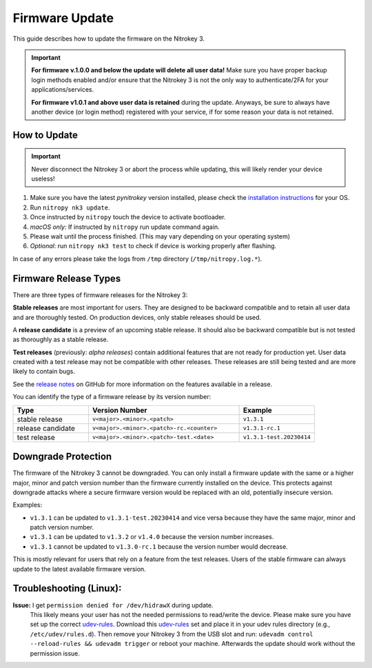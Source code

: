 Firmware Update
===============

.. only:: comment

 .. contents:: :local:

This guide describes how to update the firmware on the Nitrokey 3.

.. important::
   **For firmware v.1.0.0 and below the update will delete all user data!**    
   Make sure you have proper backup login methods enabled and/or ensure that
   the Nitrokey 3 is not the only way to authenticate/2FA for your 
   applications/services.


   **For firmware v1.0.1 and above user data is retained** during the update. Anyways, be sure to always have another device (or login method) registered with your service, if for some reason your data is not retained.

How to Update
-------------

.. important::
   Never disconnect the Nitrokey 3 or abort the process while updating,
   this will likely render your device useless!

1. Make sure you have the latest `pynitrokey` version installed, please check the `installation instructions`_ for your OS.
2. Run ``nitropy nk3 update``.
3. Once instructed by ``nitropy`` touch the device to activate bootloader.
4. *macOS only:* If instructed by ``nitropy`` run update command again.
5. Please wait until the process finished. (This may vary depending on your operating system)
6. *Optional*: run ``nitropy nk3 test`` to check if device is working properly after flashing.

In case of any errors please take the logs from ``/tmp`` directory (``/tmp/nitropy.log.*``).

.. _installation instructions: ../../software/nitropy/all-platforms/installation.html


Firmware Release Types
----------------------

There are three types of firmware releases for the Nitrokey 3:

**Stable releases** are most important for users.
They are designed to be backward compatible and to retain all user data and are thoroughly tested.
On production devices, only stable releases should be used.

A **release candidate** is a preview of an upcoming stable release.
It should also be backward compatible but is not tested as thoroughly as a stable release.

**Test releases** (previously: *alpha releases*) contain additional features that are not ready for production yet.
User data created with a test release may not be compatible with other releases.
These releases are still being tested and are more likely to contain bugs.

See the `release notes`_ on GitHub for more information on the features available in a release.

.. _release notes: https://github.com/Nitrokey/nitrokey-3-firmware/releases

You can identify the type of a firmware release by its version number:

.. list-table::
   :widths: 1, 2, 1
   :header-rows: 1

   * - Type
     - Version Number
     - Example
   * - stable release
     - ``v<major>.<minor>.<patch>``
     - ``v1.3.1``
   * - release candidate
     - ``v<major>.<minor>.<patch>-rc.<counter>``
     - ``v1.3.1-rc.1``
   * - test release
     - ``v<major>.<minor>.<patch>-test.<date>``
     - ``v1.3.1-test.20230414``

Downgrade Protection
--------------------

The firmware of the Nitrokey 3 cannot be downgraded. You can only install a firmware update with the same or a higher major, minor and patch version number than the firmware currently installed on the device. This protects against downgrade attacks where a secure firmware version would be replaced with an old, potentially insecure version.

Examples:

- ``v1.3.1`` can be updated to ``v1.3.1-test.20230414`` and vice versa because they have the same major, minor and patch version number.
- ``v1.3.1`` can be updated to ``v1.3.2`` or ``v1.4.0`` because the version number increases.
- ``v1.3.1`` cannot be updated to ``v1.3.0-rc.1`` because the version number would decrease.

This is mostly relevant for users that rely on a feature from the test releases.
Users of the stable firmware can always update to the latest available firmware version.

Troubleshooting (Linux):
------------------------

**Issue:** I get ``permission denied for /dev/hidrawX`` during update.
  This likely means your user has not the needed permissions to
  read/write the device. Please make sure you have set up the correct
  `udev-rules`_. Download this `udev-rules`_ set and place it in your
  udev rules directory (e.g., ``/etc/udev/rules.d``). Then remove
  your Nitrokey 3 from the USB slot and run: 
  ``udevadm control --reload-rules && udevadm trigger`` or reboot
  your machine. Afterwards the update should work without the 
  permission issue.

.. _udev-rules: https://raw.githubusercontent.com/Nitrokey/nitrokey-udev-rules/main/41-nitrokey.rules
